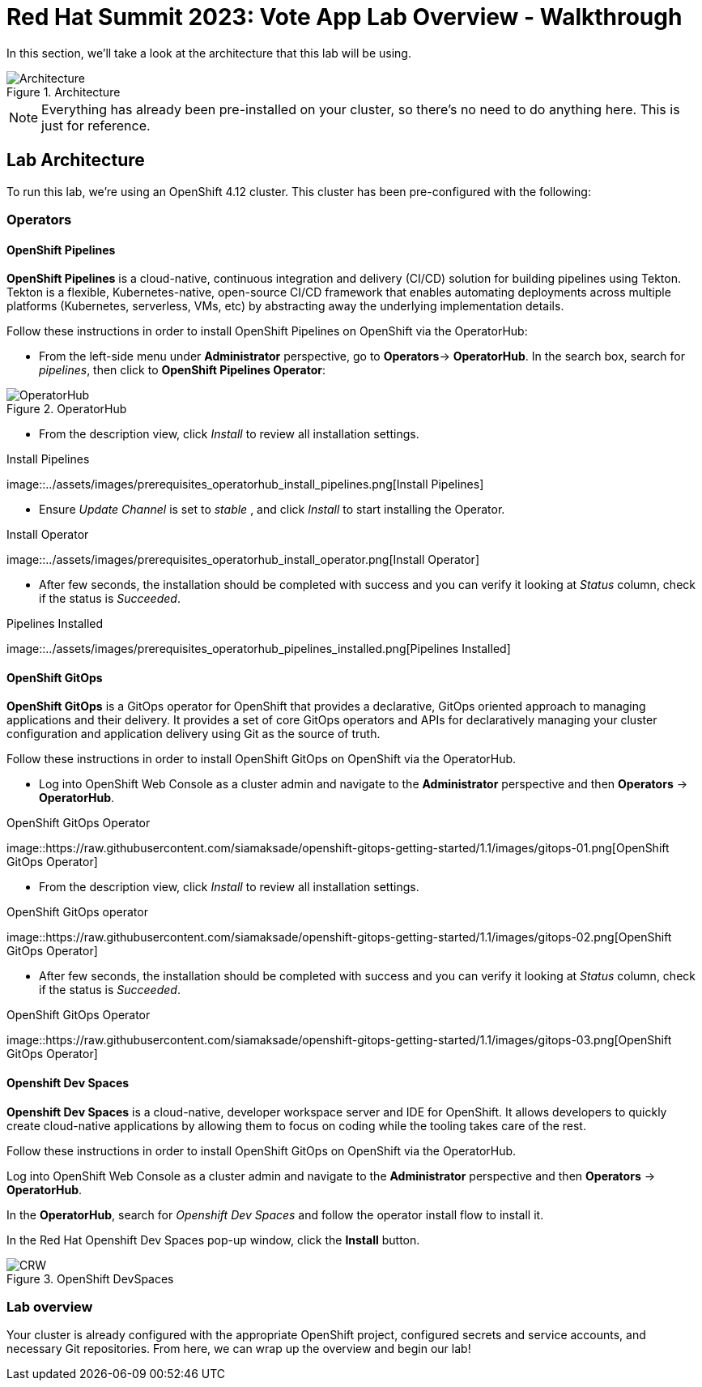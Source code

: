 # Red Hat Summit 2023: Vote App Lab Overview - Walkthrough

In this section, we'll take a look at the architecture that this lab will be using.

.Architecture
image::https://github.com/cedricclyburn/vote-app-gitops/raw/main/images/demo-architecture.png[Architecture]

NOTE: Everything has already been pre-installed on your cluster, so there's no need to do anything here. This is just for reference.

## Lab Architecture

To run this lab, we're using an OpenShift 4.12 cluster. This cluster has been pre-configured with the following:

### Operators

#### OpenShift Pipelines 
*OpenShift Pipelines* is a cloud-native, continuous integration and delivery (CI/CD) solution for building pipelines using Tekton. Tekton is a flexible, Kubernetes-native, open-source CI/CD framework that enables automating deployments across multiple platforms (Kubernetes, serverless, VMs, etc) by abstracting away the underlying implementation details.

Follow these instructions in order to install OpenShift Pipelines on
OpenShift via the OperatorHub:

- From the left-side menu under *Administrator* perspective, go to
*Operators*-> *OperatorHub*. In the search box, search for _pipelines_,
then click to *OpenShift Pipelines Operator*:

.OperatorHub
image::assets/images/prerequisites_operatorhub.png[OperatorHub]

- From the description view, click _Install_ to review all installation
settings.

.Install Pipelines
image::../assets/images/prerequisites_operatorhub_install_pipelines.png[Install
Pipelines]

- Ensure _Update Channel_ is set to _stable_ , and click _Install_ to
start installing the Operator.

.Install Operator
image::../assets/images/prerequisites_operatorhub_install_operator.png[Install
Operator]

- After few seconds, the installation should be completed with success and
you can verify it looking at _Status_ column, check if the status is
_Succeeded_.

.Pipelines Installed
image::../assets/images/prerequisites_operatorhub_pipelines_installed.png[Pipelines
Installed]

#### OpenShift GitOps

*OpenShift GitOps* is a GitOps operator for OpenShift that provides a declarative, GitOps oriented approach to managing applications and their delivery. It provides a set of core GitOps operators and APIs for declaratively managing your cluster configuration and application delivery using Git as the source of truth.

Follow these instructions in order to install OpenShift GitOps on
OpenShift via the OperatorHub.

- Log into OpenShift Web Console as a cluster admin and navigate to the
*Administrator* perspective and then *Operators* → *OperatorHub*.

.OpenShift GitOps Operator
image::https://raw.githubusercontent.com/siamaksade/openshift-gitops-getting-started/1.1/images/gitops-01.png[OpenShift
GitOps Operator]

- From the description view, click _Install_ to review all installation
settings.

.OpenShift GitOps operator
image::https://raw.githubusercontent.com/siamaksade/openshift-gitops-getting-started/1.1/images/gitops-02.png[OpenShift
GitOps Operator]

- After few seconds, the installation should be completed with success and
you can verify it looking at _Status_ column, check if the status is
_Succeeded_.

.OpenShift GitOps Operator
image::https://raw.githubusercontent.com/siamaksade/openshift-gitops-getting-started/1.1/images/gitops-03.png[OpenShift
GitOps Operator]

#### Openshift Dev Spaces
*Openshift Dev Spaces* is a cloud-native, developer workspace server and IDE for OpenShift. It allows developers to quickly create cloud-native applications by allowing them to focus on coding while the tooling takes care of the rest.

Follow these instructions in order to install OpenShift GitOps on
OpenShift via the OperatorHub.

Log into OpenShift Web Console as a cluster admin and navigate to the
*Administrator* perspective and then *Operators* → *OperatorHub*.

In the *OperatorHub*, search for _Openshift Dev Spaces_ and follow the
operator install flow to install it.

In the Red Hat Openshift Dev Spaces pop-up window, click the *Install*
button.

.OpenShift DevSpaces
image::https://github.com/blues-man/vote-app-gitops/raw/main/images/codeready-installation.png[CRW]

// Add in web terminal operator

### Lab overview

Your cluster is already configured with the appropriate OpenShift project, configured secrets and service accounts, and necessary Git repositories. From here, we can wrap up the overview and begin our lab!
